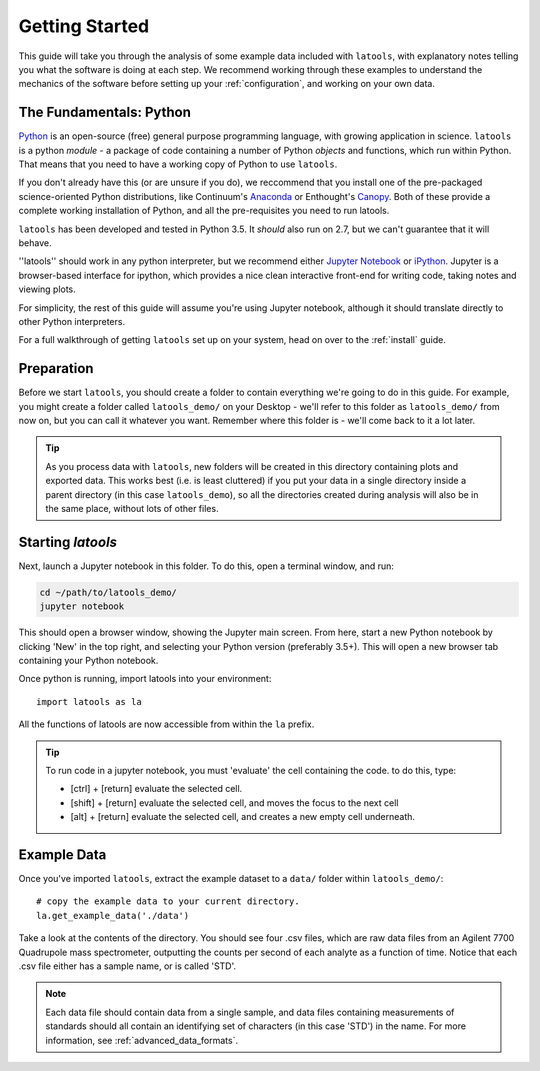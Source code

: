 .. _getting_started:

###############
Getting Started
###############

This guide will take you through the analysis of some example data included with ``latools``, with explanatory notes telling you what the software is doing at each step.
We recommend working through these examples to understand the mechanics of the software before setting up your :ref:`configuration`, and working on your own data.

The Fundamentals: Python
========================
`Python <https://www.python.org/>`_ is an open-source (free) general purpose programming language, with growing application in science.
``latools`` is a python `module` - a package of code containing a number of Python `objects` and functions, which run within Python.
That means that you need to have a working copy of Python to use ``latools``.

If you don't already have this (or are unsure if you do), we reccommend that you install one of the pre-packaged science-oriented Python distributions, like Continuum's `Anaconda <https://www.continuum.io/downloads>`_ or Enthought's `Canopy <https://www.enthought.com/products/canopy/>`_.
Both of these provide a complete working installation of Python, and all the pre-requisites you need to run latools.

``latools`` has been developed and tested in Python 3.5. 
It *should* also run on 2.7, but we can't guarantee that it will behave.

''latools'' should work in any python interpreter, but we recommend either `Jupyter Notebook <http://jupyter.org/>`_ or `iPython <https://ipython.org/>`_.
Jupyter is a browser-based interface for ipython, which provides a nice clean interactive front-end for writing code, taking notes and viewing plots.

For simplicity, the rest of this guide will assume you're using Jupyter notebook, although it should translate directly to other Python interpreters.

For a full walkthrough of getting ``latools`` set up on your system, head on over to the :ref:`install` guide.

Preparation
===========
Before we start ``latools``, you should create a folder to contain everything we're going to do in this guide.
For example, you might create a folder called ``latools_demo/`` on your Desktop - we'll refer to this folder as ``latools_demo/`` from now on, but you can call it whatever you want.
Remember where this folder is - we'll come back to it a lot later.

.. tip:: As you process data with ``latools``, new folders will be created in this directory containing plots and exported data. This works best (i.e. is least cluttered) if you put your data in a single directory inside a parent directory (in this case ``latools_demo``), so all the directories created during analysis will also be in the same place, without lots of other files.

Starting `latools`
==================
Next, launch a Jupyter notebook in this folder. To do this, open a terminal window, and run:

.. code-block:: bash

    cd ~/path/to/latools_demo/
    jupyter notebook

This should open a browser window, showing the Jupyter main screen. 
From here, start a new Python notebook by clicking 'New' in the top right, and selecting your Python version (preferably 3.5+).
This will open a new browser tab containing your Python notebook.

Once python is running, import latools into your environment::

	import latools as la

All the functions of latools are now accessible from within the ``la`` prefix.

.. tip:: To run code in a jupyter notebook, you must 'evaluate' the cell containing the code. to do this, type:

	* [ctrl] + [return] evaluate the selected cell.
	* [shift] + [return] evaluate the selected cell, and moves the focus to the next cell
	* [alt] + [return] evaluate the selected cell, and creates a new empty cell underneath.

.. _example_data:
Example Data
============

Once you've imported ``latools``, extract the example dataset to a ``data/`` folder within ``latools_demo/``::

	# copy the example data to your current directory.
	la.get_example_data('./data')

Take a look at the contents of the directory.
You should see four .csv files, which are raw data files from an Agilent 7700 Quadrupole mass spectrometer, outputting the counts per second of each analyte as a function of time.
Notice that each .csv file either has a sample name, or is called 'STD'.

.. note:: Each data file should contain data from a single sample, and data files containing measurements of standards should all contain an identifying set of characters (in this case 'STD') in the name. For more information, see :ref:`advanced_data_formats`.